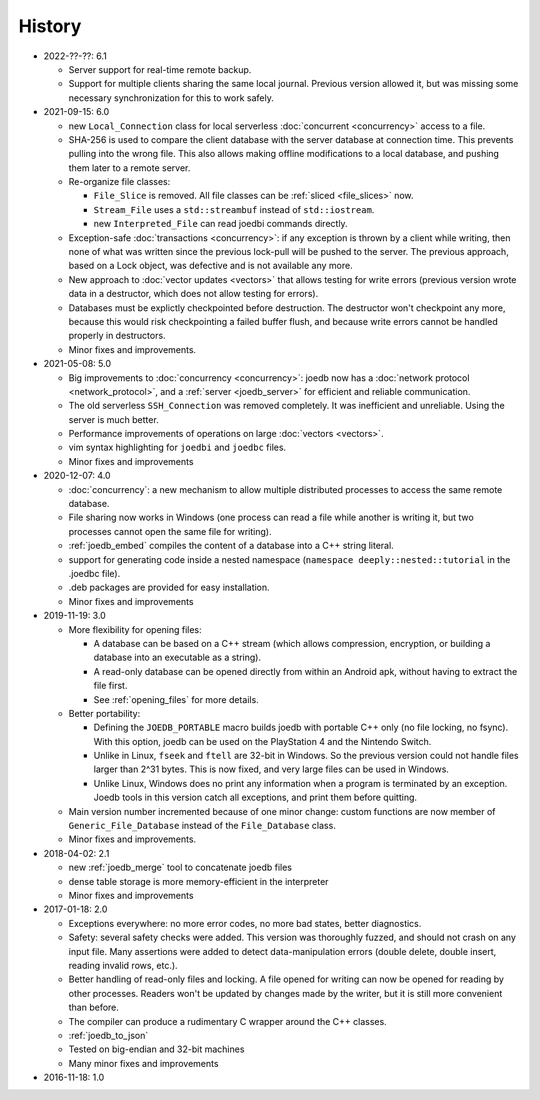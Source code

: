 History
=======
- 2022-??-??: 6.1

  - Server support for real-time remote backup.
  - Support for multiple clients sharing the same local journal. Previous
    version allowed it, but was missing some necessary synchronization for this
    to work safely.

- 2021-09-15: 6.0

  - new ``Local_Connection`` class for local serverless :doc:`concurrent
    <concurrency>` access to a file.
  - SHA-256 is used to compare the client database with the server database at
    connection time. This prevents pulling into the wrong file. This also
    allows making offline modifications to a local database, and pushing them
    later to a remote server.
  - Re-organize file classes:

    - ``File_Slice`` is removed. All file classes can be :ref:`sliced <file_slices>` now.
    - ``Stream_File`` uses a ``std::streambuf`` instead of ``std::iostream``.
    - new ``Interpreted_File`` can read joedbi commands directly.

  - Exception-safe :doc:`transactions <concurrency>`: if any exception is
    thrown by a client while writing, then none of what was written since the
    previous lock-pull will be pushed to the server. The previous approach,
    based on a Lock object, was defective and is not available any more.
  - New approach to :doc:`vector updates <vectors>` that allows testing for
    write errors (previous version wrote data in a destructor, which does not
    allow testing for errors).
  - Databases must be explictly checkpointed before destruction. The destructor
    won't checkpoint any more, because this would risk checkpointing a failed
    buffer flush, and because write errors cannot be handled properly in
    destructors.
  - Minor fixes and improvements.

- 2021-05-08: 5.0

  - Big improvements to :doc:`concurrency <concurrency>`: joedb now has a
    :doc:`network protocol <network_protocol>`, and a :ref:`server
    <joedb_server>` for efficient and reliable communication.
  - The old serverless ``SSH_Connection`` was removed completely. It was
    inefficient and unreliable. Using the server is much better.
  - Performance improvements of operations on large :doc:`vectors <vectors>`.
  - vim syntax highlighting for ``joedbi`` and ``joedbc`` files.
  - Minor fixes and improvements

- 2020-12-07: 4.0

  - :doc:`concurrency`: a new mechanism to allow multiple distributed processes
    to access the same remote database.
  - File sharing now works in Windows (one process can read a file while
    another is writing it, but two processes cannot open the same file for
    writing).
  - :ref:`joedb_embed` compiles the content of a database into a C++ string
    literal.
  - support for generating code inside a nested namespace (``namespace
    deeply::nested::tutorial`` in the .joedbc file).
  - .deb packages are provided for easy installation.
  - Minor fixes and improvements

- 2019-11-19: 3.0

  - More flexibility for opening files:

    - A database can be based on a C++ stream (which allows compression, encryption, or building a database into an executable as a string).
    - A read-only database can be opened directly from within an Android apk, without having to extract the file first.
    - See :ref:`opening_files` for more details.

  - Better portability:

    - Defining the ``JOEDB_PORTABLE`` macro builds joedb with portable C++ only (no file locking, no fsync). With this option, joedb can be used on the PlayStation 4 and the Nintendo Switch.
    - Unlike in Linux, ``fseek`` and ``ftell`` are 32-bit in Windows. So the previous version could not handle files larger than 2^31 bytes. This is now fixed, and very large files can be used in Windows.
    - Unlike Linux, Windows does no print any information when a program is terminated by an exception. Joedb tools in this version catch all exceptions, and print them before quitting.

  - Main version number incremented because of one minor change: custom functions are now member of ``Generic_File_Database`` instead of the ``File_Database`` class.

  - Minor fixes and improvements.

- 2018-04-02: 2.1

  - new :ref:`joedb_merge` tool to concatenate joedb files
  - dense table storage is more memory-efficient in the interpreter
  - Minor fixes and improvements

- 2017-01-18: 2.0

  - Exceptions everywhere: no more error codes, no more bad states, better diagnostics.
  - Safety: several safety checks were added. This version was thoroughly fuzzed, and should not crash on any input file. Many assertions were added to detect data-manipulation errors (double delete, double insert, reading invalid rows, etc.).
  - Better handling of read-only files and locking. A file opened for writing can now be opened for reading by other processes. Readers won't be updated by changes made by the writer, but it is still more convenient than before.
  - The compiler can produce a rudimentary C wrapper around the C++ classes.
  - :ref:`joedb_to_json`
  - Tested on big-endian and 32-bit machines
  - Many minor fixes and improvements

- 2016-11-18: 1.0
